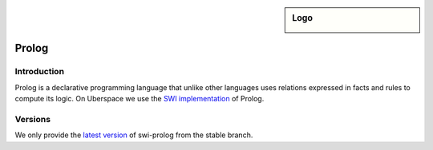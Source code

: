 .. _lang-prolog:

.. sidebar:: Logo

  .. image:: _static/images/logo_prolog.png
      :align: center

######
Prolog
######

Introduction
============

Prolog is a declarative programming language that unlike other languages uses
relations expressed in facts and rules to compute its logic. On Uberspace we use
the `SWI implementation <https://www.swi-prolog.org/>`_  of Prolog.

Versions
========

We only provide the `latest version <https://github.com/SWI-Prolog/swipl/tags>`_ of swi-prolog from the stable branch.
